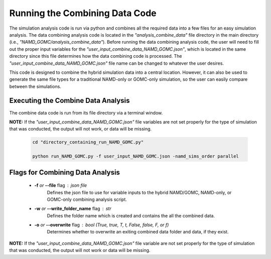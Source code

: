 Running the Combining Data Code
===============

The simulation analysis code is run via python and combines all the required data into a few files for an easy simulation analysis.  The data combining analysis code is located in the *"analysis_combine_data"* file directory in the main directory (i.e., *"NAMD_GOMC/analysis_combine_data"*). Before running the data combining analysis code, the user will need to fill out the proper input variables for the *"user_input_combine_data_NAMD_GOMC.json"*, which is located in the same directory since this file determines how the data combining code is processed. The *"user_input_combine_data_NAMD_GOMC.json"* file name can be changed to whatever the user desires.


This code is designed to combine the hybrid simulation data into a central location.  However, it can also be used to generate the same file types for a traditional NAMD-only or GOMC-only simulation, so the user can easily compare between the simulations.


Executing the Combine Data Analysis
---------------

The combine data code is run from its file directory via a terminal window.  

**NOTE:** If the *"user_input_combine_data_NAMD_GOMC.json"* file variables are not set properly for the type of simulation that was conducted, the output will not work, or data will be missing. 

	.. code:: ipython3

   		cd "directory_containing_run_NAMD_GOMC.py"

		python run_NAMD_GOMC.py -f user_input_NAMD_GOMC.json -namd_sims_order parallel


Flags for Combining Data Analysis
---------------

	* **-f** *or* **--file** flag : json file 
		Defines the json file to use for variable inputs to the hybrid NAMD/GOMC, NAMD-only, or GOMC-only combining analysis script.

	* **-w** *or* **--write_folder_name** flag : str
		Defines the folder name which is created and contains the all the combined data.

	* **-o** *or* **--overwrite** flag : bool (True, true, T, t, False, false, F, or f)
		Determines whether to overwrite an exiting combined data folder and data, if they exist.

**NOTE:** If the *"user_input_combine_data_NAMD_GOMC.json"* file variable are not set properly for the type of simulation that was conducted, the output will not work or data will be missing. 


